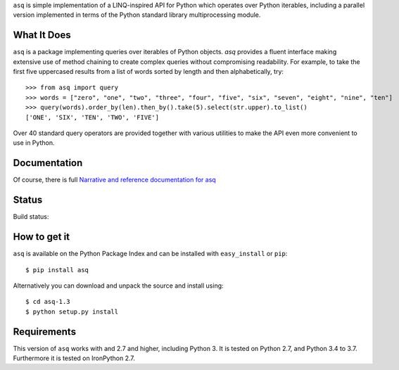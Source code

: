 ``asq`` is simple implementation of a LINQ-inspired API for Python which
operates over Python iterables, including a parallel version implemented in
terms of the Python standard library multiprocessing module.

What It Does
============

``asq`` is a package implementing queries over iterables of Python
objects.  `asq` provides a fluent interface making extensive use of method
chaining to create complex queries without compromising readability.  For
example, to take the first five uppercased results from a list of words sorted
by length and then alphabetically, try::

  >>> from asq import query
  >>> words = ["zero", "one", "two", "three", "four", "five", "six", "seven", "eight", "nine", "ten"]
  >>> query(words).order_by(len).then_by().take(5).select(str.upper).to_list()
  ['ONE', 'SIX', 'TEN', 'TWO', 'FIVE']

Over 40 standard query operators are provided together with various utilities
to make the API even more convenient to use in Python.

Documentation
=============

Of course, there is full `Narrative and reference documentation for asq <http://asq.readthedocs.org/>`_

Status
======

Build status:

.. image:: https://travis-ci.org/sixty-north/segpy.svg?branch=master
    :target: https://travis-ci.org/sixty-north/asq
    :alt: Build Status

.. image:: https://readthedocs.org/projects/asq/badge/?version=latest
    :target: https://readthedocs.org/projects/asq/?badge=latest
    :alt: Documentation Status

How to get it
=============

``asq`` is available on the Python Package Index and can be installed with
``easy_install`` or ``pip``::

  $ pip install asq

Alternatively you can download and unpack the source and install using::

  $ cd asq-1.3
  $ python setup.py install

Requirements
============

This version of ``asq`` works with  and 2.7 and higher, including Python 3.
It is tested on Python 2.7, and Python 3.4 to 3.7.
Furthermore it is tested on IronPython 2.7.

